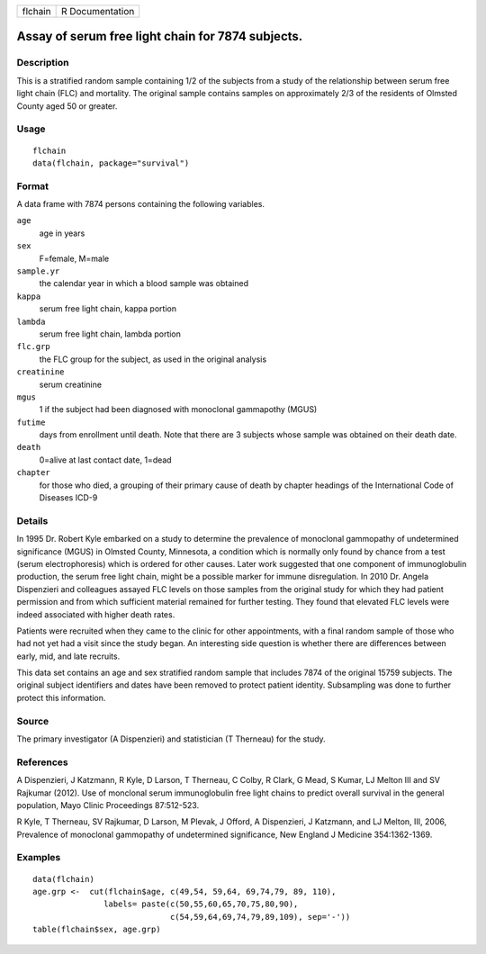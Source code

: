 ======= ===============
flchain R Documentation
======= ===============

Assay of serum free light chain for 7874 subjects.
--------------------------------------------------

Description
~~~~~~~~~~~

This is a stratified random sample containing 1/2 of the subjects from a
study of the relationship between serum free light chain (FLC) and
mortality. The original sample contains samples on approximately 2/3 of
the residents of Olmsted County aged 50 or greater.

Usage
~~~~~

::

   flchain
   data(flchain, package="survival")

Format
~~~~~~

A data frame with 7874 persons containing the following variables.

``age``
   age in years

``sex``
   F=female, M=male

``sample.yr``
   the calendar year in which a blood sample was obtained

``kappa``
   serum free light chain, kappa portion

``lambda``
   serum free light chain, lambda portion

``flc.grp``
   the FLC group for the subject, as used in the original analysis

``creatinine``
   serum creatinine

``mgus``
   1 if the subject had been diagnosed with monoclonal gammapothy (MGUS)

``futime``
   days from enrollment until death. Note that there are 3 subjects
   whose sample was obtained on their death date.

``death``
   0=alive at last contact date, 1=dead

``chapter``
   for those who died, a grouping of their primary cause of death by
   chapter headings of the International Code of Diseases ICD-9

Details
~~~~~~~

In 1995 Dr. Robert Kyle embarked on a study to determine the prevalence
of monoclonal gammopathy of undetermined significance (MGUS) in Olmsted
County, Minnesota, a condition which is normally only found by chance
from a test (serum electrophoresis) which is ordered for other causes.
Later work suggested that one component of immunoglobulin production,
the serum free light chain, might be a possible marker for immune
disregulation. In 2010 Dr. Angela Dispenzieri and colleagues assayed FLC
levels on those samples from the original study for which they had
patient permission and from which sufficient material remained for
further testing. They found that elevated FLC levels were indeed
associated with higher death rates.

Patients were recruited when they came to the clinic for other
appointments, with a final random sample of those who had not yet had a
visit since the study began. An interesting side question is whether
there are differences between early, mid, and late recruits.

This data set contains an age and sex stratified random sample that
includes 7874 of the original 15759 subjects. The original subject
identifiers and dates have been removed to protect patient identity.
Subsampling was done to further protect this information.

Source
~~~~~~

The primary investigator (A Dispenzieri) and statistician (T Therneau)
for the study.

References
~~~~~~~~~~

A Dispenzieri, J Katzmann, R Kyle, D Larson, T Therneau, C Colby, R
Clark, G Mead, S Kumar, LJ Melton III and SV Rajkumar (2012). Use of
monclonal serum immunoglobulin free light chains to predict overall
survival in the general population, Mayo Clinic Proceedings 87:512-523.

R Kyle, T Therneau, SV Rajkumar, D Larson, M Plevak, J Offord, A
Dispenzieri, J Katzmann, and LJ Melton, III, 2006, Prevalence of
monoclonal gammopathy of undetermined significance, New England J
Medicine 354:1362-1369.

Examples
~~~~~~~~

::

   data(flchain)
   age.grp <-  cut(flchain$age, c(49,54, 59,64, 69,74,79, 89, 110),
                  labels= paste(c(50,55,60,65,70,75,80,90),
                                c(54,59,64,69,74,79,89,109), sep='-'))
   table(flchain$sex, age.grp)
